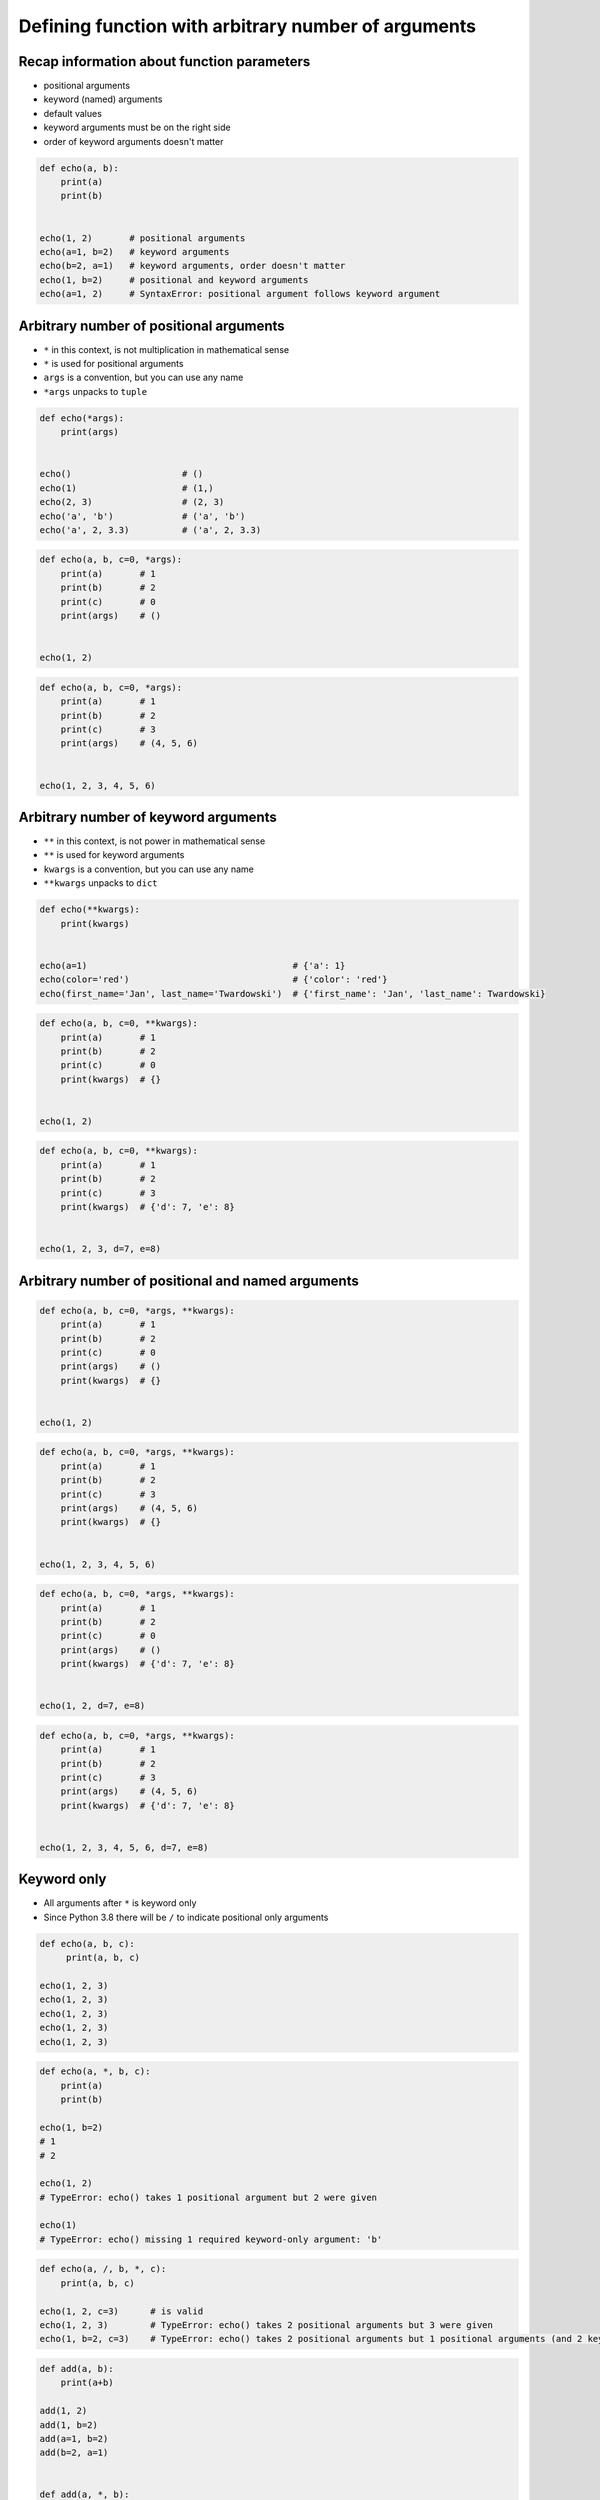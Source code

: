 ****************************************************
Defining function with arbitrary number of arguments
****************************************************


Recap information about function parameters
===========================================
* positional arguments
* keyword (named) arguments
* default values
* keyword arguments must be on the right side
* order of keyword arguments doesn't matter

.. code-block:: python

    def echo(a, b):
        print(a)
        print(b)


    echo(1, 2)       # positional arguments
    echo(a=1, b=2)   # keyword arguments
    echo(b=2, a=1)   # keyword arguments, order doesn't matter
    echo(1, b=2)     # positional and keyword arguments
    echo(a=1, 2)     # SyntaxError: positional argument follows keyword argument


Arbitrary number of positional arguments
========================================
- ``*`` in this context, is not multiplication in mathematical sense
- ``*`` is used for positional arguments
- ``args`` is a convention, but you can use any name
- ``*args`` unpacks to ``tuple``

.. code-block:: python

    def echo(*args):
        print(args)


    echo()                     # ()
    echo(1)                    # (1,)
    echo(2, 3)                 # (2, 3)
    echo('a', 'b')             # ('a', 'b')
    echo('a', 2, 3.3)          # ('a', 2, 3.3)

.. code-block:: python

    def echo(a, b, c=0, *args):
        print(a)       # 1
        print(b)       # 2
        print(c)       # 0
        print(args)    # ()


    echo(1, 2)

.. code-block:: python

    def echo(a, b, c=0, *args):
        print(a)       # 1
        print(b)       # 2
        print(c)       # 3
        print(args)    # (4, 5, 6)


    echo(1, 2, 3, 4, 5, 6)


Arbitrary number of keyword arguments
=====================================
- ``**`` in this context, is not power in mathematical sense
- ``**`` is used for keyword arguments
- ``kwargs`` is a convention, but you can use any name
- ``**kwargs`` unpacks to ``dict``

.. code-block:: python

    def echo(**kwargs):
        print(kwargs)


    echo(a=1)                                       # {'a': 1}
    echo(color='red')                               # {'color': 'red'}
    echo(first_name='Jan', last_name='Twardowski')  # {'first_name': 'Jan', 'last_name': Twardowski}

.. code-block:: python

    def echo(a, b, c=0, **kwargs):
        print(a)       # 1
        print(b)       # 2
        print(c)       # 0
        print(kwargs)  # {}


    echo(1, 2)

.. code-block:: python

    def echo(a, b, c=0, **kwargs):
        print(a)       # 1
        print(b)       # 2
        print(c)       # 3
        print(kwargs)  # {'d': 7, 'e': 8}


    echo(1, 2, 3, d=7, e=8)


Arbitrary number of positional and named arguments
==================================================
.. code-block:: python

    def echo(a, b, c=0, *args, **kwargs):
        print(a)       # 1
        print(b)       # 2
        print(c)       # 0
        print(args)    # ()
        print(kwargs)  # {}


    echo(1, 2)

.. code-block:: python

    def echo(a, b, c=0, *args, **kwargs):
        print(a)       # 1
        print(b)       # 2
        print(c)       # 3
        print(args)    # (4, 5, 6)
        print(kwargs)  # {}


    echo(1, 2, 3, 4, 5, 6)

.. code-block:: python

    def echo(a, b, c=0, *args, **kwargs):
        print(a)       # 1
        print(b)       # 2
        print(c)       # 0
        print(args)    # ()
        print(kwargs)  # {'d': 7, 'e': 8}


    echo(1, 2, d=7, e=8)

.. code-block:: python

    def echo(a, b, c=0, *args, **kwargs):
        print(a)       # 1
        print(b)       # 2
        print(c)       # 3
        print(args)    # (4, 5, 6)
        print(kwargs)  # {'d': 7, 'e': 8}


    echo(1, 2, 3, 4, 5, 6, d=7, e=8)


Keyword only
============
* All arguments after ``*`` is keyword only
* Since Python 3.8 there will be ``/`` to indicate positional only arguments

.. code-block:: python

    def echo(a, b, c):
         print(a, b, c)

    echo(1, 2, 3)
    echo(1, 2, 3)
    echo(1, 2, 3)
    echo(1, 2, 3)
    echo(1, 2, 3)

.. code-block:: python

    def echo(a, *, b, c):
        print(a)
        print(b)

    echo(1, b=2)
    # 1
    # 2

    echo(1, 2)
    # TypeError: echo() takes 1 positional argument but 2 were given

    echo(1)
    # TypeError: echo() missing 1 required keyword-only argument: 'b'

.. code-block:: python

    def echo(a, /, b, *, c):
        print(a, b, c)

    echo(1, 2, c=3)      # is valid
    echo(1, 2, 3)        # TypeError: echo() takes 2 positional arguments but 3 were given
    echo(1, b=2, c=3)    # TypeError: echo() takes 2 positional arguments but 1 positional arguments (and 2 keyword-only argument) were given

.. code-block:: python

    def add(a, b):
        print(a+b)

    add(1, 2)
    add(1, b=2)
    add(a=1, b=2)
    add(b=2, a=1)


    def add(a, *, b):
        print(a+b)

    add(1, 2)
    add(1, b=2)
    add(a=1, b=2)
    add(b=2, a=1)


    def add(a, /, b):
        print(a+b)

    add(1, 2)
    add(1, b=2)
    add(a=1, b=2)
    add(b=2, a=1)


    def add(a, b, /):
        print(a+b)

    add(1, 2)
    add(1, b=2)
    add(a=1, b=2)
    add(b=2, a=1)


Use cases
=========
.. code-block:: python

    def add(*args):
        total = 0

        for arg in args:
            total += arg

        return total


    add()            # 0
    add(1)           # 1
    add(1, 4)        # 5
    add(3, 1)        # 4
    add(1, 2, 3, 4)  # 10

.. code-block:: python
    :caption: Converts arguments between different units

    def kelvin_to_celsius(*degrees):
        return [x+273.15 for x in degrees]


    kelvin_to_celsius(1)
    # [274.15]

    kelvin_to_celsius(1, 2, 3, 4, 5)
    # [274.15, 275.15, 276.15, 277.15, 278.15]


.. code-block:: python
    :caption: Generate HTML list from function arguments

    def html_list(*args):
        print('<ul>')

        for element in args:
            print(f'<li>{element}</li>')

        print('</ul>')


    html_list('apple', 'banana', 'orange')
    # <ul>
    # <li>apple</li>
    # <li>banana</li>
    # <li>orange</li>
    # </ul>

.. code-block:: python
    :caption: Intuitive definition of ``print`` function

    def print(*values, sep=' ', end='\n', ...):
        return sep.join(values) + end

.. code-block:: python

    def parse(line):
        group_name, *members = line.split(',')
        return group_name.upper(), *members

    parse('astronauts,twardowski,watney,ivanovic')
    # ('ASTRONAUTS', 'twardowski', 'watney', 'ivanovic')

Assignments
===========

Average
-------
* Complexity level: easy
* Lines of code to write: 4 lines + doctests
* Estimated time of completion: 5 min
* Solution: :download:`solution/defining_average.py`

:English:
    #. Create function ``average()``, which calculates arithmetic mean
    #. Function can have arbitrary number of positional arguments
    #. Don't use neither ``numpy`` nor ``statistics``

:Polish:
    #. Napisz funkcję ``average()``, wyliczającą średnią arytmetyczną
    #. Funkcja przyjmuje dowolną ilość pozycyjnych argumentów
    #. Nie używaj ``numpy`` ani ``statistics``

args
----
* Complexity level: easy
* Lines of code to write: 7 lines + doctests
* Estimated time of completion: 10 min
* Solution: :download:`solution/defining_args.py`

:English:
    #. Create function ``is_numeric``
    #. Function can have arbitrary number of positional arguments
    #. Arguments can be of any type
    #. Return ``True`` if all arguments are ``int`` or ``float`` only
    #. Return ``False`` if any argument is different type
    #. Do not use ``all()`` and ``any()``
    #. Compare using ``type()`` and ``isinstance()`` passing ``True`` as an argument
    #. Run the function without any arguments

:Polish:
    #. Stwórz funkcję ``is_numeric``
    #. Funkcja może przyjmować dowolną liczbę argumentów pozycyjnych
    #. Podawane argumenty mogą być dowolnego typu
    #. Zwróć ``True`` jeżeli wszystkie argumenty są tylko typów ``int`` lub ``float``
    #. Zwróć ``False`` jeżeli którykolwiek jest innego typu
    #. Nie używaj ``all()`` oraz ``any()``
    #. Porównaj użycie ``type()`` i ``isinstance()`` podając argument do funkcji ``True``
    #. Uruchom funkcję bez podawania argumentów

:The whys and wherefores:
    * Defining and calling functions
    * Arbitrary number of positional arguments
    * Corner case checking
    * Function arguments checking
    * Type casting

args and kwargs
---------------
* Complexity level: medium
* Lines of code to write: 8 lines + doctests
* Estimated time of completion: 10 min
* Solution: :download:`solution/defining_kwargs.py`

:English:
    #. Create function ``is_numeric``
    #. Function can have arbitrary number of positional **and keyword arguments**
    #. Arguments can be of any type
    #. Return ``True`` if all arguments are ``int`` or ``float`` only
    #. Return ``False`` if any argument is different type
    #. Do not use ``all()`` and ``any()``
    #. Compare using ``type()`` and ``isinstance()`` passing ``True`` as an argument
    #. Run the function without any arguments

:Polish:
    #. Stwórz funkcję ``is_numeric``
    #. Funkcja może przyjmować dowolną liczbę argumentów pozycyjnych **i nazwanych**
    #. Podawane argumenty mogą być dowolnego typu
    #. Zwróć ``True`` jeżeli wszystkie argumenty są tylko typów ``int`` lub ``float``
    #. Zwróć ``False`` jeżeli którykolwiek jest innego typu
    #. Nie używaj ``all()`` oraz ``any()``
    #. Porównaj użycie ``type()`` i ``isinstance()`` podając argument do funkcji ``True``
    #. Uruchom funkcję bez podawania argumentów

:The whys and wherefores:
    * Defining and calling functions
    * Arbitrary number of positional arguments
    * Corner case checking
    * Function arguments checking
    * Type casting
